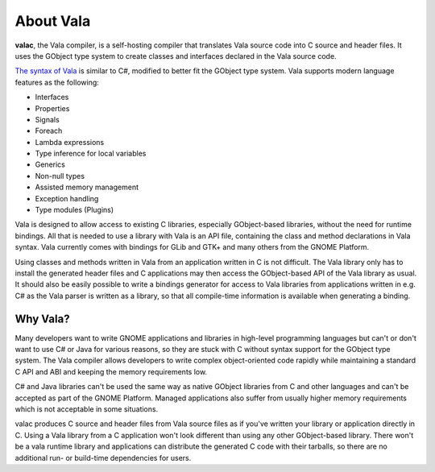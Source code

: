 About Vala
==========

**valac**, the Vala compiler, is a self-hosting compiler that translates Vala source code into C source and header files. It uses the GObject type system to create classes and interfaces declared in the Vala source code.

`The syntax of Vala <https://wiki.gnome.org/Projects/Vala/Syntax>`_ is similar to C#, modified to better fit the GObject type system. Vala supports modern language features as the following:

* Interfaces
* Properties
* Signals
* Foreach
* Lambda expressions
* Type inference for local variables
* Generics
* Non-null types
* Assisted memory management
* Exception handling
* Type modules (Plugins)

Vala is designed to allow access to existing C libraries, especially GObject-based libraries, without the need for runtime bindings. All that is needed to use a library with Vala is an API file, containing the class and method declarations in Vala syntax. Vala currently comes with bindings for GLib and GTK+ and many others from the GNOME Platform.

Using classes and methods written in Vala from an application written in C is not difficult. The Vala library only has to install the generated header files and C applications may then access the GObject-based API of the Vala library as usual. It should also be easily possible to write a bindings generator for access to Vala libraries from applications written in e.g. C# as the Vala parser is written as a library, so that all compile-time information is available when generating a binding.

Why Vala?
---------

Many developers want to write GNOME applications and libraries in high-level programming languages but can't or don't want to use C# or Java for various reasons, so they are stuck with C without syntax support for the GObject type system. The Vala compiler allows developers to write complex object-oriented code rapidly while maintaining a standard C API and ABI and keeping the memory requirements low.

C# and Java libraries can't be used the same way as native GObject libraries from C and other languages and can't be accepted as part of the GNOME Platform. Managed applications also suffer from usually higher memory requirements which is not acceptable in some situations.

valac produces C source and header files from Vala source files as if you've written your library or application directly in C. Using a Vala library from a C application won't look different than using any other GObject-based library. There won't be a vala runtime library and applications can distribute the generated C code with their tarballs, so there are no additional run- or build-time dependencies for users.

